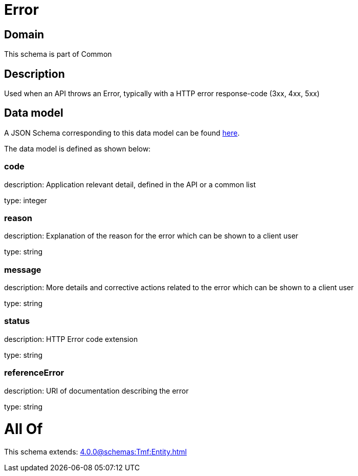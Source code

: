 = Error

[#domain]
== Domain

This schema is part of Common

[#description]
== Description

Used when an API throws an Error, typically with a HTTP error response-code (3xx, 4xx, 5xx)


[#data_model]
== Data model

A JSON Schema corresponding to this data model can be found https://tmforum.org[here].

The data model is defined as shown below:


=== code
description: Application relevant detail, defined in the API or a common list

type: integer


=== reason
description: Explanation of the reason for the error which can be shown to a client user

type: string


=== message
description: More details and corrective actions related to the error which can be shown to a client user

type: string


=== status
description: HTTP Error code extension

type: string


=== referenceError
description: URI of documentation describing the error

type: string


= All Of 
This schema extends: xref:4.0.0@schemas:Tmf:Entity.adoc[]
